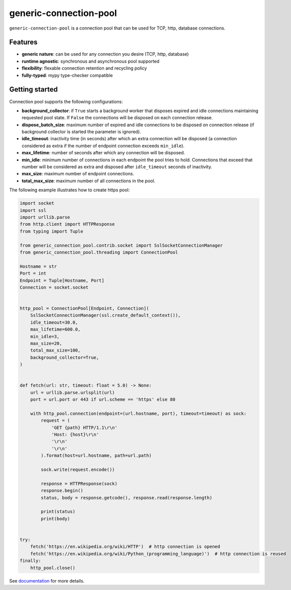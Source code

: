 =======================
generic-connection-pool
=======================

.. image:: https://static.pepy.tech/personalized-badge/generic-connection-pool?period=month&units=international_system&left_color=grey&right_color=orange&left_text=Downloads/month
    :target: https://pepy.tech/project/generic-connection-pool
    :alt: Downloads/month
.. image:: https://github.com/dapper91/generic-connection-pool/actions/workflows/test.yml/badge.svg?branch=master
    :target: https://github.com/dapper91/generic-connection-pool/actions/workflows/test.yml
    :alt: Build status
.. image:: https://img.shields.io/pypi/l/generic-connection-pool.svg
    :target: https://pypi.org/project/generic-connection-pool
    :alt: License
.. image:: https://img.shields.io/pypi/pyversions/generic-connection-pool.svg
    :target: https://pypi.org/project/generic-connection-pool
    :alt: Supported Python versions
.. image:: https://codecov.io/gh/dapper91/generic-connection-pool/branch/master/graph/badge.svg
    :target: https://codecov.io/gh/dapper91/generic-connection-pool
    :alt: Code coverage
.. image:: https://readthedocs.org/projects/generic-connection-pool/badge/?version=stable&style=flat
   :alt: ReadTheDocs status
   :target: https://generic-connection-pool.readthedocs.io/en/stable/


``generic-connection-pool`` is a connection pool that can be used for TCP, http, database connections.

Features
--------

- **generic nature**: can be used for any connection you desire (TCP, http, database)
- **runtime agnostic**: synchronous and asynchronous pool supported
- **flexibility**: flexable connection retention and recycling policy
- **fully-typed**: mypy type-checker compatible


Getting started
---------------

Connection pool supports the following configurations:

* **background_collector**: if ``True`` starts a background worker that disposes expired and idle connections
  maintaining requested pool state. If ``False`` the connections will be disposed on each connection release.
* **dispose_batch_size**: maximum number of expired and idle connections to be disposed on connection release
  (if background collector is started the parameter is ignored).
* **idle_timeout**: inactivity time (in seconds) after which an extra connection will be disposed
  (a connection considered as extra if the number of endpoint connection exceeds ``min_idle``).
* **max_lifetime**: number of seconds after which any connection will be disposed.
* **min_idle**: minimum number of connections in each endpoint the pool tries to hold. Connections that exceed
  that number will be considered as extra and disposed after ``idle_timeout`` seconds of inactivity.
* **max_size**: maximum number of endpoint connections.
* **total_max_size**: maximum number of all connections in the pool.

The following example illustrates how to create https pool:

.. code-block:: python

    import socket
    import ssl
    import urllib.parse
    from http.client import HTTPResponse
    from typing import Tuple

    from generic_connection_pool.contrib.socket import SslSocketConnectionManager
    from generic_connection_pool.threading import ConnectionPool

    Hostname = str
    Port = int
    Endpoint = Tuple[Hostname, Port]
    Connection = socket.socket


    http_pool = ConnectionPool[Endpoint, Connection](
        SslSocketConnectionManager(ssl.create_default_context()),
        idle_timeout=30.0,
        max_lifetime=600.0,
        min_idle=3,
        max_size=20,
        total_max_size=100,
        background_collector=True,
    )


    def fetch(url: str, timeout: float = 5.0) -> None:
        url = urllib.parse.urlsplit(url)
        port = url.port or 443 if url.scheme == 'https' else 80

        with http_pool.connection(endpoint=(url.hostname, port), timeout=timeout) as sock:
            request = (
                'GET {path} HTTP/1.1\r\n'
                'Host: {host}\r\n'
                '\r\n'
                '\r\n'
            ).format(host=url.hostname, path=url.path)

            sock.write(request.encode())

            response = HTTPResponse(sock)
            response.begin()
            status, body = response.getcode(), response.read(response.length)

            print(status)
            print(body)


    try:
        fetch('https://en.wikipedia.org/wiki/HTTP')  # http connection is opened
        fetch('https://en.wikipedia.org/wiki/Python_(programming_language)')  # http connection is reused
    finally:
        http_pool.close()


See `documentation <https://generic-connection-pool.readthedocs.io/en/latest/>`_ for more details.
